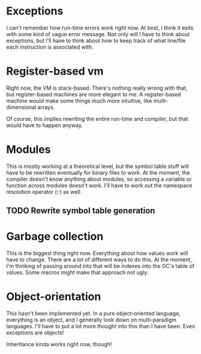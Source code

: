 * Exceptions
I can't remember how run-time errors work right now. At best, i think
it exits with some kind of vague error message. Not only will I have
to think about exceptions, but I'll have to think about how to keep
track of what line/file each instruction is associated with.

* Register-based vm
Right now, the VM is stack-based. There's nothing really wrong with
that, but register-based machines are more elegant to me. A
register-based machine would make some things much more intuitive,
like multi-dimensional arrays.

Of course, this implies rewriting the entire run-time and compiler,
but that would have to happen anyway.

* Modules
This is mostly working at a theoretical level, but the symbol table
stuff will have to be rewritten eventually for binary files to
work. At the moment, the compiler doesn't know anything about modules,
so accessing a variable or function across modules doesn't work. I'll
have to work out the namespace resolution operator (::) as well.

** TODO Rewrite symbol table generation

* Garbage collection
This is the biggest thing right now. Everything about how values work
will have to change. There are a lot of different ways to do this. At
the moment, I'm thinking of passing around ints that will be indexes
into the GC's table of values. Some macros might make that approach
not ugly.

* Object-orientation
This hasn't been implemented yet. In a pure object-oriented language,
everything is an object, and I generally look down on multi-paradigm
languages. I'll have to put a lot more thought into this than I have
been. Even exceptions are objects!

Inheritance kinda works right now, though!
